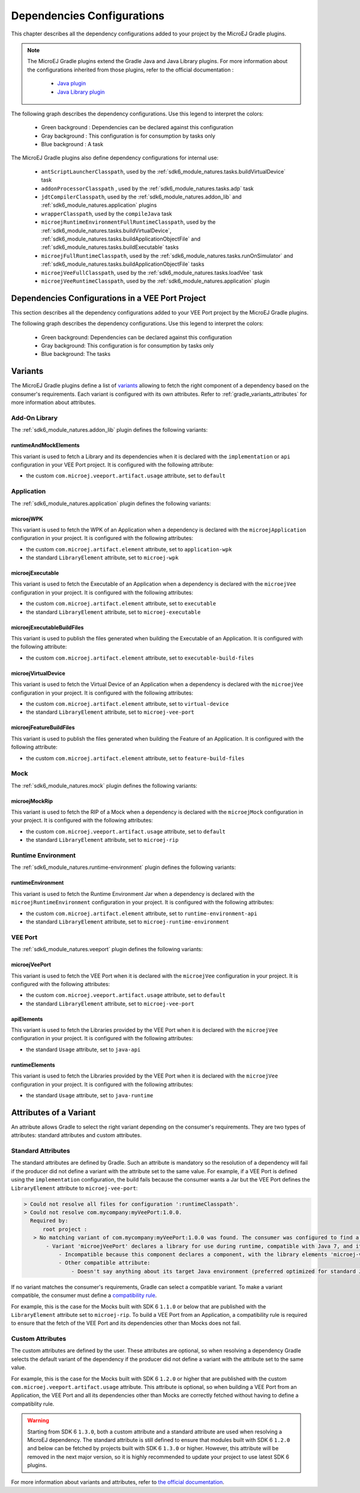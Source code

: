 .. _gradle_dependencies_configurations_chapter:

Dependencies Configurations
===========================

This chapter describes all the dependency configurations added to your project by the MicroEJ Gradle plugins.

.. note::

   The MicroEJ Gradle plugins extend the Gradle Java and Java Library plugins.
   For more information about the configurations inherited from those plugins, 
   refer to the official documentation :
   
      - `Java plugin <https://docs.gradle.org/current/userguide/java_plugin.html#sec:java_plugin_and_dependency_management>`__
      - `Java Library plugin <https://docs.gradle.org/current/userguide/java_library_plugin.html#sec:java_library_separation>`__

The following graph describes the dependency configurations. Use this legend to interpret the colors:

    - Green background : Dependencies can be declared against this configuration
    - Gray background : This configuration is for consumption by tasks only
    - Blue background : A task

.. graphviz:: graphConfigurations.dot

The MicroEJ Gradle plugins also define dependency configurations for internal use:

    - ``antScriptLauncherClasspath``, used by the :ref:`sdk6_module_natures.tasks.buildVirtualDevice` task
    - ``addonProcessorClasspath`` , used by the :ref:`sdk6_module_natures.tasks.adp` task
    - ``jdtCompilerClasspath``, used by the :ref:`sdk6_module_natures.addon_lib` and :ref:`sdk6_module_natures.application` plugins
    - ``wrapperClasspath``, used by the ``compileJava`` task
    - ``microejRuntimeEnvironmentFullRuntimeClasspath``, used by the :ref:`sdk6_module_natures.tasks.buildVirtualDevice`, :ref:`sdk6_module_natures.tasks.buildApplicationObjectFile` and :ref:`sdk6_module_natures.tasks.buildExecutable` tasks
    - ``microejFullRuntimeClasspath``, used by the :ref:`sdk6_module_natures.tasks.runOnSimulator` and :ref:`sdk6_module_natures.tasks.buildApplicationObjectFile` tasks
    - ``microejVeeFullClasspath``, used by the :ref:`sdk6_module_natures.tasks.loadVee` task
    - ``microejVeeRuntimeClasspath``, used by the :ref:`sdk6_module_natures.application` plugin

.. _gradle_veeport_project_dependencies_configurations:

Dependencies Configurations in a VEE Port Project
--------------------------------------------------

This section describes all the dependency configurations added to your VEE Port project by the MicroEJ Gradle plugins.

The following graph describes the dependency configurations. Use this legend to interpret the colors:

    - Green background: Dependencies can be declared against this configuration
    - Gray background: This configuration is for consumption by tasks only
    - Blue background: The tasks

.. graphviz:: graphVeePortConfigurations.dot

.. _gradle_variants:

Variants
--------

The MicroEJ Gradle plugins define a list of `variants <https://docs.gradle.org/current/userguide/variant_model.html>`__ allowing to fetch the right component of a dependency 
based on the consumer's requirements. Each variant is configured with its own attributes. Refer to :ref:`gradle_variants_attributes` for more information about attributes.

Add-On Library
^^^^^^^^^^^^^^

The :ref:`sdk6_module_natures.addon_lib` plugin defines the following variants: 

runtimeAndMockElements
""""""""""""""""""""""

This variant is used to fetch a Library and its dependencies when it is declared with the ``implementation``  or ``api`` configuration in your VEE Port project.
It is configured with the following attribute:

- the custom ``com.microej.veeport.artifact.usage`` attribute, set to ``default``

Application
^^^^^^^^^^^

The :ref:`sdk6_module_natures.application` plugin defines the following variants: 

microejWPK
""""""""""

This variant is used to fetch the WPK of an Application when a dependency is declared with the ``microejApplication`` configuration in your project.
It is configured with the following attributes:

- the custom ``com.microej.artifact.element`` attribute, set to ``application-wpk``
- the standard ``LibraryElement`` attribute, set to ``microej-wpk``

microejExecutable
"""""""""""""""""

This variant is used to fetch the Executable of an Application when a dependency is declared with the ``microejVee`` configuration in your project.
It is configured with the following attributes:

- the custom ``com.microej.artifact.element`` attribute, set to ``executable``
- the standard ``LibraryElement`` attribute, set to ``microej-executable``

microejExecutableBuildFiles
"""""""""""""""""""""""""""

This variant is used to publish the files generated when building the Executable of an Application.
It is configured with the following attribute:

- the custom ``com.microej.artifact.element`` attribute, set to ``executable-build-files``

microejVirtualDevice
""""""""""""""""""""

This variant is used to fetch the Virtual Device of an Application when a dependency is declared with the ``microejVee`` configuration in your project.
It is configured with the following attributes:

- the custom ``com.microej.artifact.element`` attribute, set to ``virtual-device``
- the standard ``LibraryElement`` attribute, set to ``microej-vee-port``

microejFeatureBuildFiles
""""""""""""""""""""""""

This variant is used to publish the files generated when building the Feature of an Application.
It is configured with the following attribute:

- the custom ``com.microej.artifact.element`` attribute, set to ``feature-build-files``

Mock
^^^^

The :ref:`sdk6_module_natures.mock` plugin defines the following variants: 

microejMockRip
""""""""""""""

This variant is used to fetch the RIP of a Mock when a dependency is declared with the ``microejMock`` configuration in your project.
It is configured with the following attributes:

- the custom ``com.microej.veeport.artifact.usage`` attribute, set to ``default``
- the standard ``LibraryElement`` attribute, set to ``microej-rip``

Runtime Environment
^^^^^^^^^^^^^^^^^^^

The :ref:`sdk6_module_natures.runtime-environment` plugin defines the following variants: 

runtimeEnvironment
""""""""""""""""""

This variant is used to fetch the Runtime Environment Jar when a dependency is declared with the ``microejRuntimeEnvironment`` configuration in your project.
It is configured with the following attributes:

- the custom ``com.microej.artifact.element`` attribute, set to ``runtime-environment-api``
- the standard ``LibraryElement`` attribute, set to ``microej-runtime-environment``

VEE Port
^^^^^^^^

The :ref:`sdk6_module_natures.veeport` plugin defines the following variants: 

microejVeePort
""""""""""""""

This variant is used to fetch the VEE Port when it is declared with the ``microejVee`` configuration in your project.
It is configured with the following attributes:

- the custom ``com.microej.veeport.artifact.usage`` attribute, set to ``default``
- the standard ``LibraryElement`` attribute, set to ``microej-vee-port``

apiElements
"""""""""""

This variant is used to fetch the Libraries provided by the VEE Port when it is declared with the ``microejVee`` configuration in your project.
It is configured with the following attributes:

- the standard ``Usage`` attribute, set to ``java-api``

runtimeElements
"""""""""""""""

This variant is used to fetch the Libraries provided by the VEE Port when it is declared with the ``microejVee`` configuration in your project.
It is configured with the following attributes:

- the standard ``Usage`` attribute, set to ``java-runtime``

.. _gradle_variants_attributes:

Attributes of a Variant
-----------------------

An attribute allows Gradle to select the right variant depending on the consumer's requirements. They are two types of attributes: standard attributes and custom attributes.

Standard Attributes
^^^^^^^^^^^^^^^^^^^

The standard attributes are defined by Gradle. Such an attribute is mandatory so the resolution of a dependency will fail if 
the producer did not define a variant with the attribute set to the same value. 
For example, if a VEE Port is defined using the ``implementation`` configuration, the build fails because the consumer wants a Jar but 
the VEE Port defines the ``LibraryElement`` attribute to ``microej-vee-port``:

.. code:: console

   > Could not resolve all files for configuration ':runtimeClasspath'.
   > Could not resolve com.mycompany:myVeePort:1.0.0.
     Required by:
         root project :
      > No matching variant of com.mycompany:myVeePort:1.0.0 was found. The consumer was configured to find a library for use during runtime, compatible with Java 8, packaged as a jar, preferably optimized for standard JVMs, and its dependencies declared externally but:
          - Variant 'microejVeePort' declares a library for use during runtime, compatible with Java 7, and its dependencies bundled (fat jar):
              - Incompatible because this component declares a component, with the library elements 'microej-vee-port' and the consumer needed a component, packaged as a jar
              - Other compatible attribute:
                  - Doesn't say anything about its target Java environment (preferred optimized for standard JVMs)


If no variant matches the consumer's requirements, Gradle can select a compatible variant. 
To make a variant compatible, the consumer must define a `compatibility rule <https://docs.gradle.org/current/userguide/variant_attributes.html#sec:abm-compatibility-rules>`__.

For example, this is the case for the Mocks built with SDK 6 ``1.1.0`` or below that are published with the ``LibraryElement`` attribute set to ``microej-rip``.
To build a VEE Port from an Application, a compatibility rule is required to ensure that the fetch of the VEE Port and its dependencies other than Mocks does not fail.

Custom Attributes
^^^^^^^^^^^^^^^^^

The custom attributes are defined by the user. These attributes are optional, so when resolving a dependency Gradle selects the default variant of the dependency if the 
producer did not define a variant with the attribute set to the same value. 

For example, this is the case for the Mocks built with SDK 6 ``1.2.0`` or higher that are published with the custom ``com.microej.veeport.artifact.usage`` attribute. This attribute is optional,
so when building a VEE Port from an Application, the VEE Port and all its dependencies other than Mocks are correctly fetched without having to define a compatiblity rule.

.. warning::
   Starting from SDK 6 ``1.3.0``, both a custom attribute and a standard attribute are used when resolving a MicroEJ dependency. 
   The standard attribute is still defined to ensure that modules built with SDK 6 ``1.2.0`` and below can be fetched by projects built with SDK 6 ``1.3.0`` or higher. 
   However, this attribute will be removed in the next major version, so it is highly recommended to update your project to use latest SDK 6 plugins.

For more information about variants and attributes, refer to `the official documentation <https://docs.gradle.org/current/userguide/variant_attributes.html>`__.   

..
   | Copyright 2008-2025, MicroEJ Corp. Content in this space is free 
   for read and redistribute. Except if otherwise stated, modification 
   is subject to MicroEJ Corp prior approval.
   | MicroEJ is a trademark of MicroEJ Corp. All other trademarks and 
   copyrights are the property of their respective owners.
